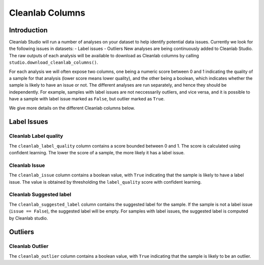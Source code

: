 .. _concepts_cl_columns:

Cleanlab Columns
****************

Introduction
============

Cleanlab Studio will run a number of analyses on your dataset to help identify potential data issues. Currently we look for the following issues in datasets:
- Label issues
- Outliers
New analyses are being continuously added to Cleanlab Studio. The raw outputs of each analysis will be available to download as Cleanlab columns by calling ``studio.download_cleanlab_columns()``.

For each analysis we will often expose two columns, one being a numeric score between 0 and 1 indicating the quality of a sample for that analysis (lower score means lower quality), and the other being a boolean, which indicates whether the sample is likely to have an issue or not. The different analyses are run separately, and hence they should be independently. For example, samples with label issues are not neccessarily outliers, and vice versa, and it is possible to have a sample with label issue marked as ``False``, but outlier marked as ``True``.

We give more details on the different Cleanlab columns below.

Label Issues
============

Cleanlab Label quality
-------------
The ``cleanlab_label_quality`` column contains a score bounded between 0 and 1. The score is calculated using confident learning. The lower the score of a sample, the more likely it has a label issue.

Cleanlab Issue
-----
The ``cleanlab_issue`` column contains a boolean value, with ``True`` indicating that the sample is likely to have a label issue. The value is obtained by thresholding the ``label_quality`` score with confident learning.

Cleanlab Suggested label
---------------
The ``cleanlab_suggested_label`` column contains the suggested label for the sample. If the sample is not a label issue (``issue == False``), the suggested label will be empty. For samples with label issues, the suggested label is computed by Cleanlab studio.

Outliers
========

Cleanlab Outlier
-------
The ``cleanlab_outlier`` column contains a boolean value, with ``True`` indicating that the sample is likely to be an outlier.